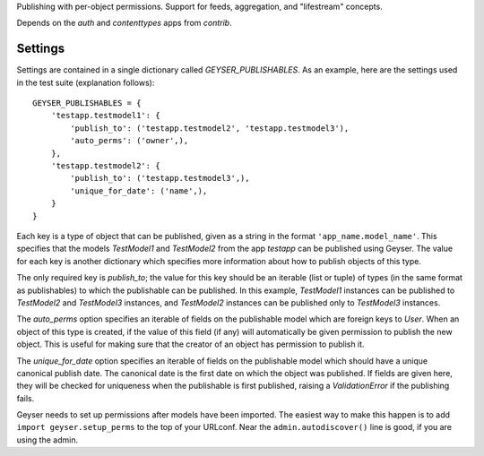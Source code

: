 Publishing with per-object permissions. Support for feeds, aggregation, and
"lifestream" concepts.

Depends on the `auth` and `contenttypes` apps from `contrib`.


Settings
========

Settings are contained in a single dictionary called `GEYSER_PUBLISHABLES`. As
an example, here are the settings used in the test suite (explanation
follows)::

    GEYSER_PUBLISHABLES = {
        'testapp.testmodel1': {
            'publish_to': ('testapp.testmodel2', 'testapp.testmodel3'),
            'auto_perms': ('owner',),
        },
        'testapp.testmodel2': {
            'publish_to': ('testapp.testmodel3',),
            'unique_for_date': ('name',),
        }
    }

Each key is a type of object that can be published, given as a string in the
format ``'app_name.model_name'``. This specifies that the models `TestModel1`
and `TestModel2` from the app `testapp` can be published using Geyser. The
value for each key is another dictionary which specifies more information
about how to publish objects of this type.

The only required key is `publish_to`; the value for this key should be an
iterable (list or tuple) of types (in the same format as publishables) to
which the publishable can be published. In this example, `TestModel1`
instances can be published to `TestModel2` and `TestModel3` instances, and
`TestModel2` instances can be published only to `TestModel3` instances.

The `auto_perms` option specifies an iterable of fields on the publishable
model which are foreign keys to `User`. When an object of this type is
created, if the value of this field (if any) will automatically be given
permission to publish the new object. This is useful for making sure that the
creator of an object has permission to publish it.

The `unique_for_date` option specifies an iterable of fields on the
publishable model which should have a unique canonical publish date. The
canonical date is the first date on which the object was published. If fields
are given here, they will be checked for uniqueness when the publishable is
first published, raising a `ValidationError` if the publishing fails.

Geyser needs to set up permissions after models have been imported. The
easiest way to make this happen is to add ``import geyser.setup_perms`` to
the top of your URLconf. Near the ``admin.autodiscover()`` line is good, if
you are using the admin.